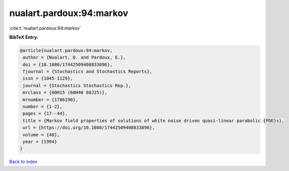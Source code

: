 nualart.pardoux:94:markov
=========================

:cite:t:`nualart.pardoux:94:markov`

**BibTeX Entry:**

.. code-block:: bibtex

   @article{nualart.pardoux:94:markov,
    author = {Nualart, D. and Pardoux, E.},
    doi = {10.1080/17442509408833896},
    fjournal = {Stochastics and Stochastics Reports},
    issn = {1045-1129},
    journal = {Stochastics Stochastics Rep.},
    mrclass = {60H15 (60H40 60J25)},
    mrnumber = {1786190},
    number = {1-2},
    pages = {17--44},
    title = {Markov field properties of solutions of white noise driven quasi-linear parabolic {PDE}s},
    url = {https://doi.org/10.1080/17442509408833896},
    volume = {48},
    year = {1994}
   }

`Back to index <../By-Cite-Keys.rst>`_
